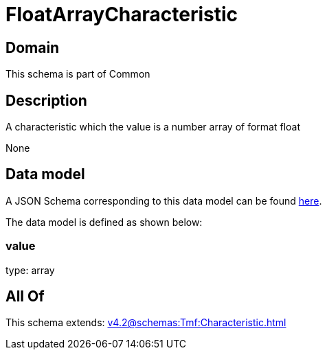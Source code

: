 = FloatArrayCharacteristic

[#domain]
== Domain

This schema is part of Common

[#description]
== Description

A characteristic which the value is a number array of format float

None

[#data_model]
== Data model

A JSON Schema corresponding to this data model can be found https://tmforum.org[here].

The data model is defined as shown below:


=== value
type: array


[#all_of]
== All Of

This schema extends: xref:v4.2@schemas:Tmf:Characteristic.adoc[]
